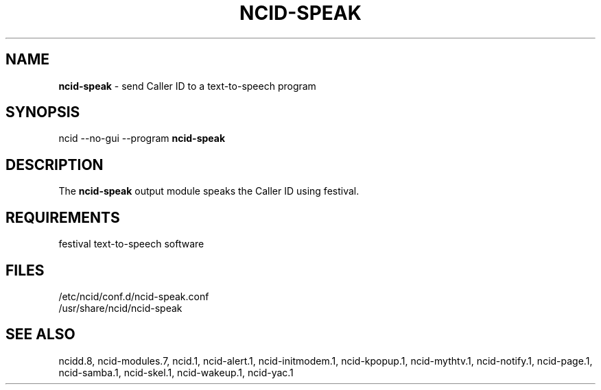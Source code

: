 .\" %W% %G%
.TH NCID-SPEAK 1
.SH NAME
.B ncid-speak
- send Caller ID to a text-to-speech program
.SH SYNOPSIS
ncid --no-gui --program
.B ncid-speak
.SH DESCRIPTION
The
.B ncid-speak
output module speaks the Caller ID using festival.
.SH REQUIREMENTS
festival text-to-speech software
.SH FILES
/etc/ncid/conf.d/ncid-speak.conf
.br
/usr/share/ncid/ncid-speak
.SH SEE ALSO
ncidd.8,
ncid-modules.7,
ncid.1,
ncid-alert.1,
ncid-initmodem.1,
ncid-kpopup.1,
ncid-mythtv.1,
ncid-notify.1,
ncid-page.1,
ncid-samba.1,
ncid-skel.1,
ncid-wakeup.1,
ncid-yac.1
